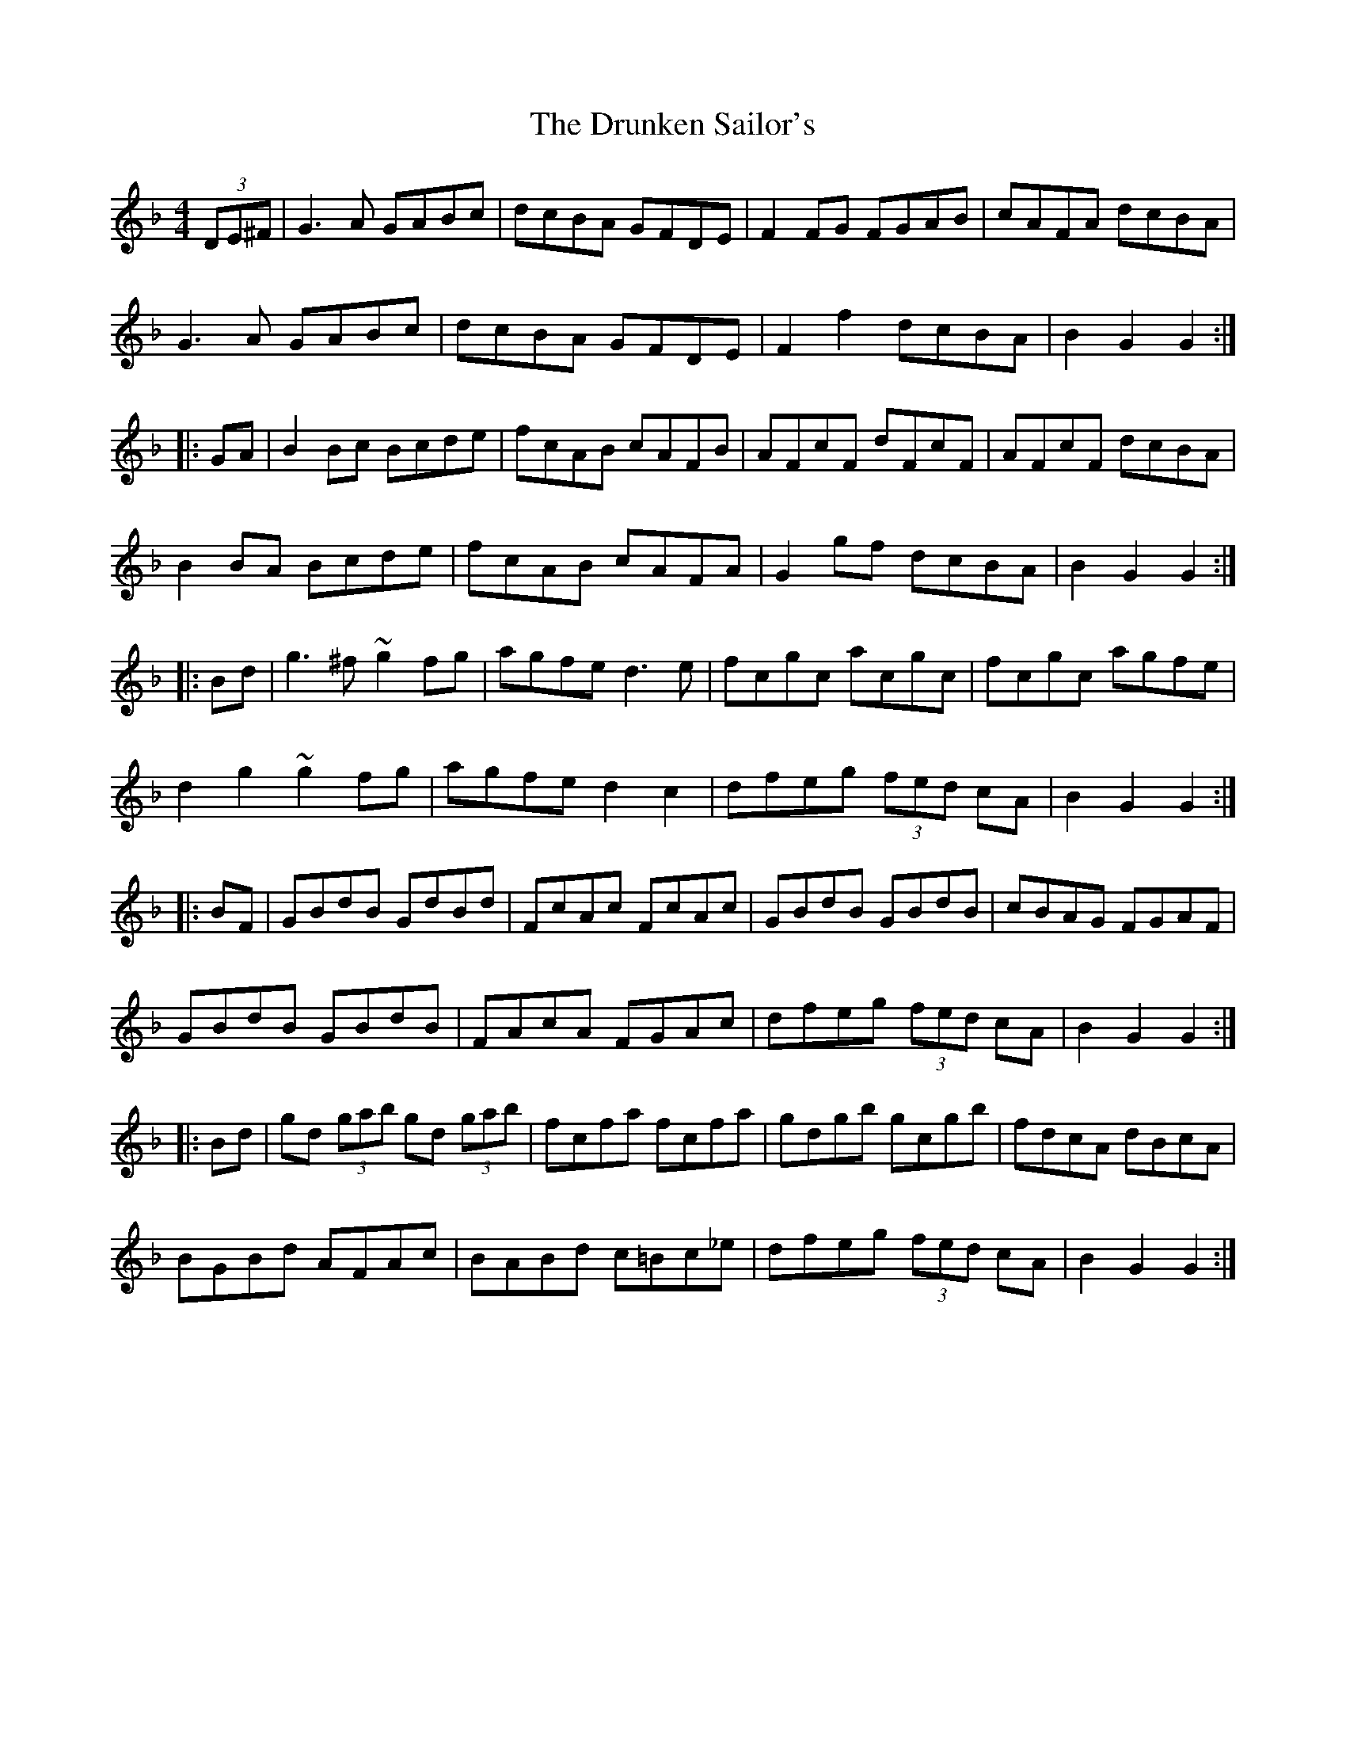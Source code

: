 X: 11000
T: Drunken Sailor's, The
R: hornpipe
M: 4/4
K: Gdorian
(3DE^F|G3 A GABc|dcBA GFDE|F2FG FGAB|cAFA dcBA|
G3 A GABc|dcBA GFDE|F2f2dcBA|B2G2G2:|
|:GA|B2Bc Bcde|fcAB cAFB|AFcF dFcF|AFcF dcBA|
B2BA Bcde|fcAB cAFA|G2gf dcBA|B2G2G2:|
|:Bd|g3^f ~g2fg|agfe d3 e|fcgc acgc|fcgc agfe|
d2g2~g2^ fg|agfe d2c2|dfeg (3fed cA|B2G2G2:|
|:BF|GBdB GdBd|FcAc FcAc|GBdB GBdB|cBAG FGAF|
GBdB GBdB|FAcA FGAc|dfeg (3fed cA|B2G2G2:|
|:Bd|gd (3gab gd (3gab|fcfa fcfa|gdgb gcgb|fdcA dBcA|
BGBd AFAc|BABd c=Bc_e|dfeg (3fed cA|B2G2G2:|

